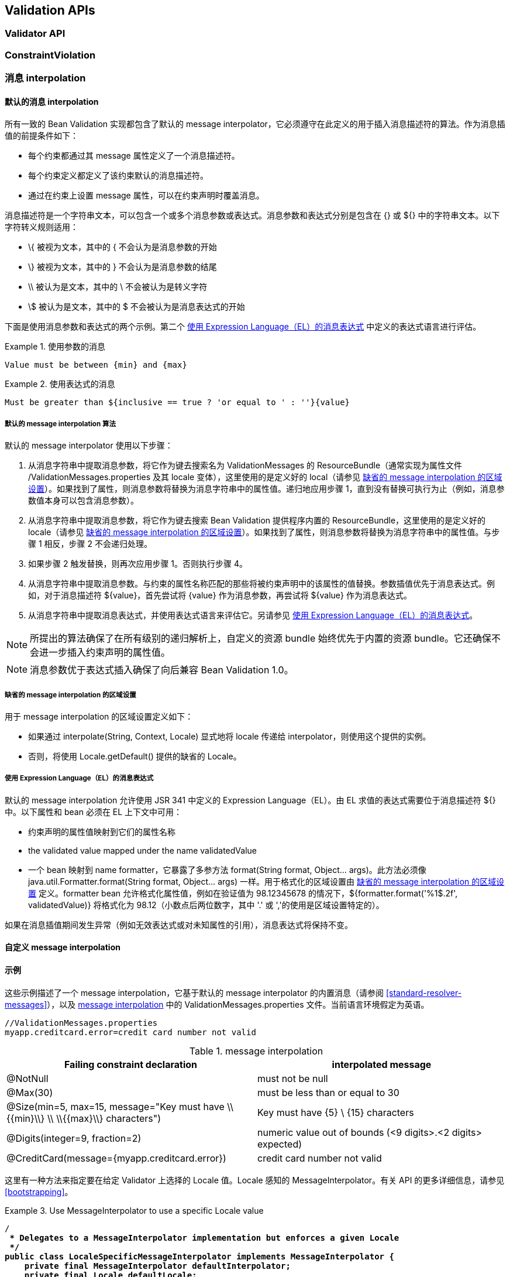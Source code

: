 // Bean Validation
// Doc Writer <tequlia2pop@gmail.com>
// :toc: left

[[validationapi]]
== Validation APIs

[[validationapi-validatorapi]]
=== Validator API

[[validationapi-constraintviolation]]
=== ConstraintViolation

[[validationapi-message]]
=== 消息 interpolation

[[default-messageresolver]]
==== 默认的消息 interpolation

所有一致的 Bean Validation 实现都包含了默认的 message interpolator，它必须遵守在此定义的用于插入消息描述符的算法。作为消息插值的前提条件如下：

* 每个约束都通过其 message 属性定义了一个消息描述符。

* 每个约束定义都定义了该约束默认的消息描述符。

* 通过在约束上设置 message 属性，可以在约束声明时覆盖消息。

消息描述符是一个字符串文本，可以包含一个或多个消息参数或表达式。消息参数和表达式分别是包含在 {} 或 ${} 中的字符串文本。以下字符转义规则适用：

* \{ 被视为文本，其中的 { 不会认为是消息参数的开始

* \} 被视为文本，其中的 } 不会认为是消息参数的结尾

* \\ 被认为是文本，其中的 \ 不会被认为是转义字符

* \$ 被认为是文本，其中的 $ 不会被认为是消息表达式的开始

下面是使用消息参数和表达式的两个示例。第二个 <<message-expressions>> 中定义的表达式语言进行评估。

.使用参数的消息
====

[source, JAVA]
----
Value must be between {min} and {max}
----

====

.使用表达式的消息
====

[source, JAVA]
----
Must be greater than ${inclusive == true ? 'or equal to ' : ''}{value}
----

====

[[default-resolution-algorithm]]
===== 默认的 message interpolation 算法

默认的 message interpolator 使用以下步骤：

. 从消息字符串中提取消息参数，将它作为键去搜索名为 ValidationMessages 的 ResourceBundle（通常实现为属性文件 /ValidationMessages.properties 及其 locale 变体），这里使用的是定义好的 local（请参见 <<message-interpolation-default-locale>>）。如果找到了属性，则消息参数将替换为消息字符串中的属性值。递归地应用步骤 1，直到没有替换可执行为止（例如，消息参数值本身可以包含消息参数）。

. 从消息字符串中提取消息参数，将它作为键去搜索 Bean Validation 提供程序内置的 ResourceBundle，这里使用的是定义好的 locale（请参见 <<message-interpolation-default-locale>>）。如果找到了属性，则消息参数将替换为消息字符串中的属性值。与步骤 1 相反，步骤 2 不会递归处理。

. 如果步骤 2 触发替换，则再次应用步骤 1。否则执行步骤 4。

. 从消息字符串中提取消息参数。与约束的属性名称匹配的那些将被约束声明中的该属性的值替换。参数插值优先于消息表达式。例如，对于消息描述符 ${value}，首先尝试将 {value} 作为消息参数，再尝试将 ${value} 作为消息表达式。

. 从消息字符串中提取消息表达式，并使用表达式语言来评估它。另请参见 <<message-expressions>>。

NOTE: 所提出的算法确保了在所有级别的递归解析上，自定义的资源 bundle 始终优先于内置的资源 bundle。它还确保不会进一步插入约束声明的属性值。

NOTE: 消息参数优于表达式插入确保了向后兼容 Bean Validation 1.0。

[[message-interpolation-default-locale]]
===== 缺省的 message interpolation 的区域设置

用于 message interpolation 的区域设置定义如下：

* 如果通过 interpolate(String, Context, Locale) 显式地将 locale 传递给 interpolator，则使用这个提供的实例。

* 否则，将使用 Locale.getDefault() 提供的缺省的 Locale。

[[message-expressions]]
===== 使用 Expression Language（EL）的消息表达式

默认的 message interpolation 允许使用 JSR 341 中定义的 Expression Language（EL）。由 EL 求值的表达式需要位于消息描述符 ${} 中。以下属性和 bean 必须在 EL 上下文中可用：

* 约束声明的属性值映射到它们的属性名称

* the validated value mapped under the name validatedValue

* 一个 bean 映射到 name formatter，它暴露了多参方法 format(String format, Object... args)。此方法必须像 java.util.Formatter.format(String format, Object... args) 一样。用于格式化的区域设置由 <<message-interpolation-default-locale>> 定义。formatter bean 允许格式化属性值，例如在验证值为 98.12345678 的情况下，${formatter.format('%1$.2f', validatedValue)} 将格式化为 98.12（小数点后两位数字，其中 '.'  或 ','的使用是区域设置特定的）。

如果在消息插值期间发生异常（例如无效表达式或对未知属性的引用），消息表达式将保持不变。

==== 自定义 message interpolation

[[validationapi-message-examples]]
==== 示例

这些示例描述了一个 message interpolation，它基于默认的 message interpolator 的内置消息（请参阅 <<standard-resolver-messages>>），以及 <<table-messageinterpolation>> 中的 ValidationMessages.properties 文件。当前语言环境假定为英语。

[literal]
----
//ValidationMessages.properties
myapp.creditcard.error=credit card number not valid
----

[[table-messageinterpolation]]
.message interpolation
|===
| Failing constraint declaration| interpolated message

| @NotNull
| must not be null

| @Max(30)
| must be less than or equal to 30

| @Size(min=5, max=15, message="Key must have \\{{min}\\} \\ \\{{max}\\} characters")
| Key must have {5} \ {15} characters

| @Digits(integer=9, fraction=2)
| numeric value out of bounds (<9 digits>.<2 digits> expected)

| @CreditCard(message={myapp.creditcard.error})
| credit card number not valid
|===

这里有一种方法来指定要在给定 Validator 上选择的 Locale 值。Locale  感知的 MessageInterpolator。有关 API 的更多详细信息，请参见 <<bootstrapping>>。

.Use MessageInterpolator to use a specific Locale value
====
[source,java,indent=0]
[subs="verbatim,quotes"]
----
/**
 * Delegates to a MessageInterpolator implementation but enforces a given Locale
 */
public class LocaleSpecificMessageInterpolator implements MessageInterpolator {
    private final MessageInterpolator defaultInterpolator;
    private final Locale defaultLocale;

    public LocaleSpecificMessageInterpolator(MessageInterpolator interpolator, Locale locale) {
        this.defaultLocale = locale;
        this.defaultInterpolator = interpolator;
    }

    /**
     * enforces the locale passed to the interpolator
     */
    public String interpolate(String message, 
                              Context context) {
        return defaultInterpolator.interpolate(message, 
                                               context, 
                                               this.defaultLocale);
    }

    // no real use, implemented for completeness
    public String interpolate(String message,
                              Context context,
                              Locale locale) {
        return defaultInterpolator.interpolate(message, context, locale);
    }
}


Locale locale = getMyCurrentLocale();
MessageInterpolator interpolator = new LocaleSpecificMessageInterpolator(
                                       validatorFactory.getMessageInterpolator(),
                                       locale);

Validator validator = validatorFactory.usingContext()
                                      .messageInterpolator(interpolator)
                                      .getValidator();
----
====

然而，大多数时候，相关的 Locale 将由你的应用程序框架透明地提供。此框架将实现自己的 MessageInterpolator 版本，并在 ValidatorFactory 配置期间传递它。应用程序自身不必设置 Locale。此示例展示了容器框架如何实现 MessageInterpolator 以提供用户特定的默认 Locale。

.Contextual container possible MessageInterpolator implementation
====
[source,java,indent=0]
[subs="verbatim,quotes"]
----
public class ContextualMessageInterpolator implements MessageInterpolator {
    private final MessageInterpolator delegate;

    public ContextualMessageInterpolator(MessageInterpolator delegate) { 
        this.delegate = delegate; 
    }

    public String interpolate(String message, Context context) {
        Locale locale = Container.getManager().getUserLocale();
        return this.delegate.interpolate(
                        message, context, locale );
    }

    public String interpolate(String message, Context context, Locale locale) {
        return this.delegate.interpolate(message, context, locale);
    }
}


//Build the ValidatorFactory
Configuration<?> configuration = Validation.byDefaultProvider().configure();
ValidatorFactory factory = configuration
    .messageInterpolator( 
        new ContextualMessageInterpolator( 
                configuration.getDefaultMessageInterpolator() ) )
    .buildValidatorFactory();

//The container uses the factory to validate constraints using the specific MessageInterpolator
Validator validator = factory.getValidator();
----
====

=== Triggering method validation

=== Bootstrapping